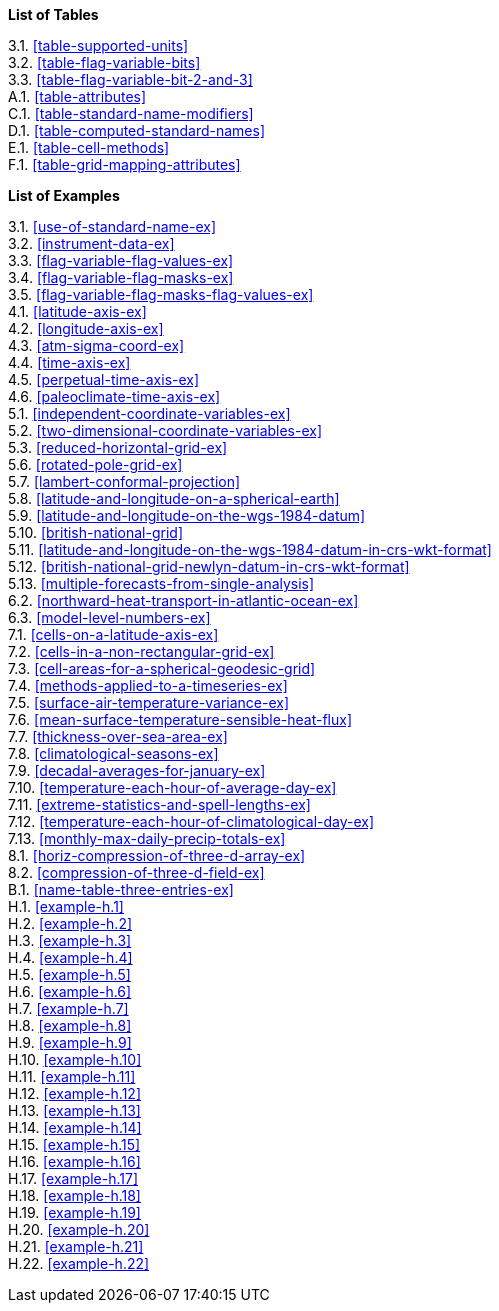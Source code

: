 **List of Tables**

[%hardbreaks]
3.1. <<table-supported-units>>
3.2. <<table-flag-variable-bits>>
3.3. <<table-flag-variable-bit-2-and-3>>
A.1. <<table-attributes>>
C.1. <<table-standard-name-modifiers>>
D.1. <<table-computed-standard-names>>
E.1. <<table-cell-methods>>
F.1. <<table-grid-mapping-attributes>>

**List of Examples**

[%hardbreaks]
3.1. <<use-of-standard-name-ex>>
3.2. <<instrument-data-ex>>
3.3. <<flag-variable-flag-values-ex>>
3.4. <<flag-variable-flag-masks-ex>>
3.5. <<flag-variable-flag-masks-flag-values-ex>>
4.1. <<latitude-axis-ex>>
4.2. <<longitude-axis-ex>>
4.3. <<atm-sigma-coord-ex>>
4.4. <<time-axis-ex>>
4.5. <<perpetual-time-axis-ex>>
4.6. <<paleoclimate-time-axis-ex>>
5.1. <<independent-coordinate-variables-ex>>
5.2. <<two-dimensional-coordinate-variables-ex>>
5.3. <<reduced-horizontal-grid-ex>>
5.6. <<rotated-pole-grid-ex>>
5.7. <<lambert-conformal-projection>>
5.8. <<latitude-and-longitude-on-a-spherical-earth>>
5.9. <<latitude-and-longitude-on-the-wgs-1984-datum>>
5.10. <<british-national-grid>>
5.11. <<latitude-and-longitude-on-the-wgs-1984-datum-in-crs-wkt-format>>
5.12. <<british-national-grid-newlyn-datum-in-crs-wkt-format>>
5.13. <<multiple-forecasts-from-single-analysis>>
6.2. <<northward-heat-transport-in-atlantic-ocean-ex>>
6.3. <<model-level-numbers-ex>>
7.1. <<cells-on-a-latitude-axis-ex>>
7.2. <<cells-in-a-non-rectangular-grid-ex>>
7.3. <<cell-areas-for-a-spherical-geodesic-grid>>
7.4. <<methods-applied-to-a-timeseries-ex>>
7.5. <<surface-air-temperature-variance-ex>>
7.6. <<mean-surface-temperature-sensible-heat-flux>>
7.7. <<thickness-over-sea-area-ex>>
7.8. <<climatological-seasons-ex>>
7.9. <<decadal-averages-for-january-ex>>
7.10. <<temperature-each-hour-of-average-day-ex>>
7.11. <<extreme-statistics-and-spell-lengths-ex>>
7.12. <<temperature-each-hour-of-climatological-day-ex>>
7.13. <<monthly-max-daily-precip-totals-ex>>
8.1. <<horiz-compression-of-three-d-array-ex>>
8.2. <<compression-of-three-d-field-ex>>
B.1. <<name-table-three-entries-ex>>
H.1. <<example-h.1>>
H.2. <<example-h.2>>
H.3. <<example-h.3>>
H.4. <<example-h.4>>
H.5. <<example-h.5>>
H.6. <<example-h.6>>
H.7. <<example-h.7>>
H.8. <<example-h.8>>
H.9. <<example-h.9>>
H.10. <<example-h.10>>
H.11. <<example-h.11>>
H.12. <<example-h.12>>
H.13. <<example-h.13>>
H.14. <<example-h.14>>
H.15. <<example-h.15>>
H.16. <<example-h.16>>
H.17. <<example-h.17>>
H.18. <<example-h.18>>
H.19. <<example-h.19>>
H.20. <<example-h.20>>
H.21. <<example-h.21>>
H.22. <<example-h.22>>
